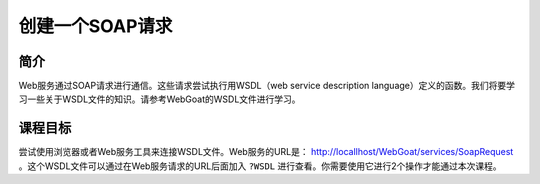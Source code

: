 .. -*- coding: utf-8 -*-

.. _create-a-soap-request:

创建一个SOAP请求
==========================

.. _csp_concept:

简介
-----

Web服务通过SOAP请求进行通信。这些请求尝试执行用WSDL（web service description language）定义的函数。我们将要学习一些关于WSDL文件的知识。请参考WebGoat的WSDL文件进行学习。

.. _csp_goal:

课程目标
----------

尝试使用浏览器或者Web服务工具来连接WSDL文件。Web服务的URL是： http://locallhost/WebGoat/services/SoapRequest 。这个WSDL文件可以通过在Web服务请求的URL后面加入 ``?WSDL`` 进行查看。你需要使用它进行2个操作才能通过本次课程。

